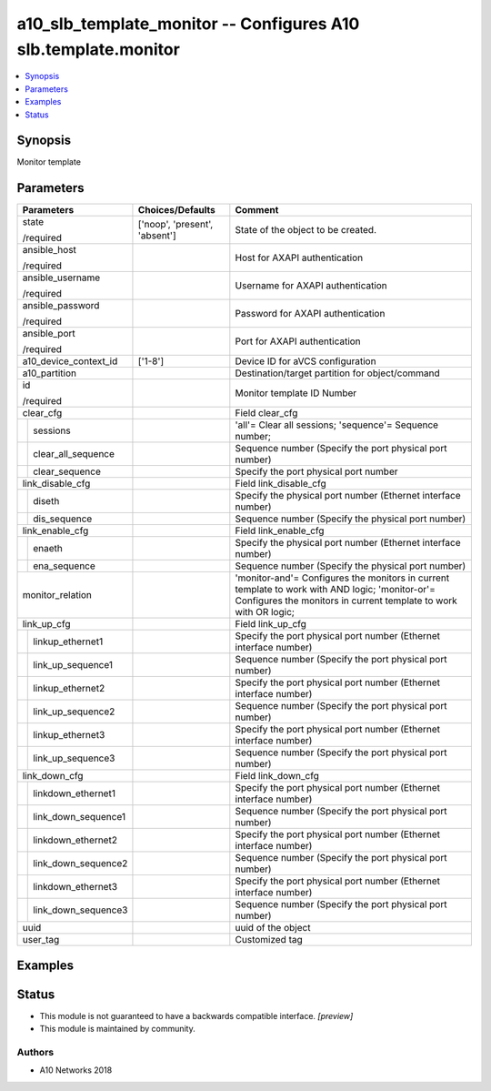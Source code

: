 .. _a10_slb_template_monitor_module:


a10_slb_template_monitor -- Configures A10 slb.template.monitor
===============================================================

.. contents::
   :local:
   :depth: 1


Synopsis
--------

Monitor template






Parameters
----------

+-------------------------+-------------------------------+---------------------------------------------------------------------------------------------------------------------------------------------------------------------+
| Parameters              | Choices/Defaults              | Comment                                                                                                                                                             |
|                         |                               |                                                                                                                                                                     |
|                         |                               |                                                                                                                                                                     |
+=========================+===============================+=====================================================================================================================================================================+
| state                   | ['noop', 'present', 'absent'] | State of the object to be created.                                                                                                                                  |
|                         |                               |                                                                                                                                                                     |
| /required               |                               |                                                                                                                                                                     |
+-------------------------+-------------------------------+---------------------------------------------------------------------------------------------------------------------------------------------------------------------+
| ansible_host            |                               | Host for AXAPI authentication                                                                                                                                       |
|                         |                               |                                                                                                                                                                     |
| /required               |                               |                                                                                                                                                                     |
+-------------------------+-------------------------------+---------------------------------------------------------------------------------------------------------------------------------------------------------------------+
| ansible_username        |                               | Username for AXAPI authentication                                                                                                                                   |
|                         |                               |                                                                                                                                                                     |
| /required               |                               |                                                                                                                                                                     |
+-------------------------+-------------------------------+---------------------------------------------------------------------------------------------------------------------------------------------------------------------+
| ansible_password        |                               | Password for AXAPI authentication                                                                                                                                   |
|                         |                               |                                                                                                                                                                     |
| /required               |                               |                                                                                                                                                                     |
+-------------------------+-------------------------------+---------------------------------------------------------------------------------------------------------------------------------------------------------------------+
| ansible_port            |                               | Port for AXAPI authentication                                                                                                                                       |
|                         |                               |                                                                                                                                                                     |
| /required               |                               |                                                                                                                                                                     |
+-------------------------+-------------------------------+---------------------------------------------------------------------------------------------------------------------------------------------------------------------+
| a10_device_context_id   | ['1-8']                       | Device ID for aVCS configuration                                                                                                                                    |
|                         |                               |                                                                                                                                                                     |
|                         |                               |                                                                                                                                                                     |
+-------------------------+-------------------------------+---------------------------------------------------------------------------------------------------------------------------------------------------------------------+
| a10_partition           |                               | Destination/target partition for object/command                                                                                                                     |
|                         |                               |                                                                                                                                                                     |
|                         |                               |                                                                                                                                                                     |
+-------------------------+-------------------------------+---------------------------------------------------------------------------------------------------------------------------------------------------------------------+
| id                      |                               | Monitor template ID Number                                                                                                                                          |
|                         |                               |                                                                                                                                                                     |
| /required               |                               |                                                                                                                                                                     |
+-------------------------+-------------------------------+---------------------------------------------------------------------------------------------------------------------------------------------------------------------+
| clear_cfg               |                               | Field clear_cfg                                                                                                                                                     |
|                         |                               |                                                                                                                                                                     |
|                         |                               |                                                                                                                                                                     |
+---+---------------------+-------------------------------+---------------------------------------------------------------------------------------------------------------------------------------------------------------------+
|   | sessions            |                               | 'all'= Clear all sessions; 'sequence'= Sequence number;                                                                                                             |
|   |                     |                               |                                                                                                                                                                     |
|   |                     |                               |                                                                                                                                                                     |
+---+---------------------+-------------------------------+---------------------------------------------------------------------------------------------------------------------------------------------------------------------+
|   | clear_all_sequence  |                               | Sequence number (Specify the port physical port number)                                                                                                             |
|   |                     |                               |                                                                                                                                                                     |
|   |                     |                               |                                                                                                                                                                     |
+---+---------------------+-------------------------------+---------------------------------------------------------------------------------------------------------------------------------------------------------------------+
|   | clear_sequence      |                               | Specify the port physical port number                                                                                                                               |
|   |                     |                               |                                                                                                                                                                     |
|   |                     |                               |                                                                                                                                                                     |
+---+---------------------+-------------------------------+---------------------------------------------------------------------------------------------------------------------------------------------------------------------+
| link_disable_cfg        |                               | Field link_disable_cfg                                                                                                                                              |
|                         |                               |                                                                                                                                                                     |
|                         |                               |                                                                                                                                                                     |
+---+---------------------+-------------------------------+---------------------------------------------------------------------------------------------------------------------------------------------------------------------+
|   | diseth              |                               | Specify the physical port number (Ethernet interface number)                                                                                                        |
|   |                     |                               |                                                                                                                                                                     |
|   |                     |                               |                                                                                                                                                                     |
+---+---------------------+-------------------------------+---------------------------------------------------------------------------------------------------------------------------------------------------------------------+
|   | dis_sequence        |                               | Sequence number (Specify the physical port number)                                                                                                                  |
|   |                     |                               |                                                                                                                                                                     |
|   |                     |                               |                                                                                                                                                                     |
+---+---------------------+-------------------------------+---------------------------------------------------------------------------------------------------------------------------------------------------------------------+
| link_enable_cfg         |                               | Field link_enable_cfg                                                                                                                                               |
|                         |                               |                                                                                                                                                                     |
|                         |                               |                                                                                                                                                                     |
+---+---------------------+-------------------------------+---------------------------------------------------------------------------------------------------------------------------------------------------------------------+
|   | enaeth              |                               | Specify the physical port number (Ethernet interface number)                                                                                                        |
|   |                     |                               |                                                                                                                                                                     |
|   |                     |                               |                                                                                                                                                                     |
+---+---------------------+-------------------------------+---------------------------------------------------------------------------------------------------------------------------------------------------------------------+
|   | ena_sequence        |                               | Sequence number (Specify the physical port number)                                                                                                                  |
|   |                     |                               |                                                                                                                                                                     |
|   |                     |                               |                                                                                                                                                                     |
+---+---------------------+-------------------------------+---------------------------------------------------------------------------------------------------------------------------------------------------------------------+
| monitor_relation        |                               | 'monitor-and'= Configures the monitors in current template to work with AND logic; 'monitor-or'= Configures the monitors in current template to work with OR logic; |
|                         |                               |                                                                                                                                                                     |
|                         |                               |                                                                                                                                                                     |
+-------------------------+-------------------------------+---------------------------------------------------------------------------------------------------------------------------------------------------------------------+
| link_up_cfg             |                               | Field link_up_cfg                                                                                                                                                   |
|                         |                               |                                                                                                                                                                     |
|                         |                               |                                                                                                                                                                     |
+---+---------------------+-------------------------------+---------------------------------------------------------------------------------------------------------------------------------------------------------------------+
|   | linkup_ethernet1    |                               | Specify the port physical port number (Ethernet interface number)                                                                                                   |
|   |                     |                               |                                                                                                                                                                     |
|   |                     |                               |                                                                                                                                                                     |
+---+---------------------+-------------------------------+---------------------------------------------------------------------------------------------------------------------------------------------------------------------+
|   | link_up_sequence1   |                               | Sequence number (Specify the port physical port number)                                                                                                             |
|   |                     |                               |                                                                                                                                                                     |
|   |                     |                               |                                                                                                                                                                     |
+---+---------------------+-------------------------------+---------------------------------------------------------------------------------------------------------------------------------------------------------------------+
|   | linkup_ethernet2    |                               | Specify the port physical port number (Ethernet interface number)                                                                                                   |
|   |                     |                               |                                                                                                                                                                     |
|   |                     |                               |                                                                                                                                                                     |
+---+---------------------+-------------------------------+---------------------------------------------------------------------------------------------------------------------------------------------------------------------+
|   | link_up_sequence2   |                               | Sequence number (Specify the port physical port number)                                                                                                             |
|   |                     |                               |                                                                                                                                                                     |
|   |                     |                               |                                                                                                                                                                     |
+---+---------------------+-------------------------------+---------------------------------------------------------------------------------------------------------------------------------------------------------------------+
|   | linkup_ethernet3    |                               | Specify the port physical port number (Ethernet interface number)                                                                                                   |
|   |                     |                               |                                                                                                                                                                     |
|   |                     |                               |                                                                                                                                                                     |
+---+---------------------+-------------------------------+---------------------------------------------------------------------------------------------------------------------------------------------------------------------+
|   | link_up_sequence3   |                               | Sequence number (Specify the port physical port number)                                                                                                             |
|   |                     |                               |                                                                                                                                                                     |
|   |                     |                               |                                                                                                                                                                     |
+---+---------------------+-------------------------------+---------------------------------------------------------------------------------------------------------------------------------------------------------------------+
| link_down_cfg           |                               | Field link_down_cfg                                                                                                                                                 |
|                         |                               |                                                                                                                                                                     |
|                         |                               |                                                                                                                                                                     |
+---+---------------------+-------------------------------+---------------------------------------------------------------------------------------------------------------------------------------------------------------------+
|   | linkdown_ethernet1  |                               | Specify the port physical port number (Ethernet interface number)                                                                                                   |
|   |                     |                               |                                                                                                                                                                     |
|   |                     |                               |                                                                                                                                                                     |
+---+---------------------+-------------------------------+---------------------------------------------------------------------------------------------------------------------------------------------------------------------+
|   | link_down_sequence1 |                               | Sequence number (Specify the port physical port number)                                                                                                             |
|   |                     |                               |                                                                                                                                                                     |
|   |                     |                               |                                                                                                                                                                     |
+---+---------------------+-------------------------------+---------------------------------------------------------------------------------------------------------------------------------------------------------------------+
|   | linkdown_ethernet2  |                               | Specify the port physical port number (Ethernet interface number)                                                                                                   |
|   |                     |                               |                                                                                                                                                                     |
|   |                     |                               |                                                                                                                                                                     |
+---+---------------------+-------------------------------+---------------------------------------------------------------------------------------------------------------------------------------------------------------------+
|   | link_down_sequence2 |                               | Sequence number (Specify the port physical port number)                                                                                                             |
|   |                     |                               |                                                                                                                                                                     |
|   |                     |                               |                                                                                                                                                                     |
+---+---------------------+-------------------------------+---------------------------------------------------------------------------------------------------------------------------------------------------------------------+
|   | linkdown_ethernet3  |                               | Specify the port physical port number (Ethernet interface number)                                                                                                   |
|   |                     |                               |                                                                                                                                                                     |
|   |                     |                               |                                                                                                                                                                     |
+---+---------------------+-------------------------------+---------------------------------------------------------------------------------------------------------------------------------------------------------------------+
|   | link_down_sequence3 |                               | Sequence number (Specify the port physical port number)                                                                                                             |
|   |                     |                               |                                                                                                                                                                     |
|   |                     |                               |                                                                                                                                                                     |
+---+---------------------+-------------------------------+---------------------------------------------------------------------------------------------------------------------------------------------------------------------+
| uuid                    |                               | uuid of the object                                                                                                                                                  |
|                         |                               |                                                                                                                                                                     |
|                         |                               |                                                                                                                                                                     |
+-------------------------+-------------------------------+---------------------------------------------------------------------------------------------------------------------------------------------------------------------+
| user_tag                |                               | Customized tag                                                                                                                                                      |
|                         |                               |                                                                                                                                                                     |
|                         |                               |                                                                                                                                                                     |
+-------------------------+-------------------------------+---------------------------------------------------------------------------------------------------------------------------------------------------------------------+







Examples
--------

.. code-block:: yaml+jinja

    





Status
------




- This module is not guaranteed to have a backwards compatible interface. *[preview]*


- This module is maintained by community.



Authors
~~~~~~~

- A10 Networks 2018

